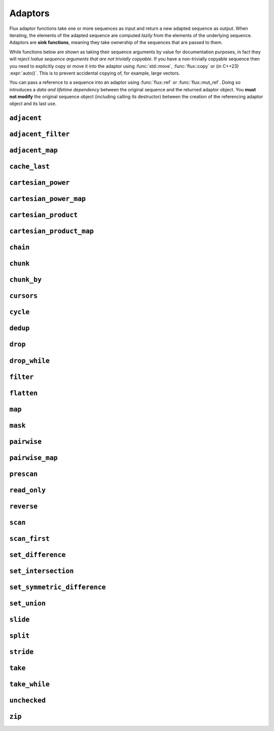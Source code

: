 
Adaptors
========

..  namespace:: flux

Flux adaptor functions take one or more sequences as input and return a new adapted sequence as output. When iterating, the elements of the adapted sequence are computed *lazily* from the elements of the underlying sequence. Adaptors are **sink functions**, meaning they take ownership of the sequences that are passed to them.

While functions below are shown as taking their sequence arguments by value for documentation purposes, in fact they will *reject lvalue sequence arguments that are not trivially copyable*. If you have a non-trivially copyable sequence then you need to explicitly copy or move it into the adaptor using :func:`std::move`, :func:`flux::copy` or (in C++23) :expr:`auto()`. This is to prevent accidental copying of, for example, large vectors.

You can pass a reference to a sequence into an adaptor using :func:`flux::ref` or :func:`flux::mut_ref`. Doing so introduces a *data and lifetime dependency* between the original sequence and the returned adaptor object. You **must not modify** the original sequence object (including calling its destructor) between the creation of the referencing adaptor object and its last use.


``adjacent``
^^^^^^^^^^^^

..  function::
    template <distance_t N> \
       requires (N > 0) \
    auto adjacent(multipass_sequence auto seq) -> multipass_sequence auto

    Given a compile-time size :var:`N` and a multipass sequence :var:`seq`, returns a new sequence which yields sliding windows of size :var:`N` as an :var:`N`-tuple of elements of :var:`seq`. If `seq` has fewer than :var:`N` elements, the adapted sequence will be empty.

    The :func:`slide()` adaptor is similar to :func:`adjacent()`, but takes its window size as a run-time rather than a compile-time parameter, and returns length-:any:`n` subsequences rather than tuples.

    Equivalent to::

        zip(seq, drop(seq, 1), drop(seq, 2), ..., drop(seq, N-1));

    :tparam N: The size of the sliding window. Must be greater than zero.

    :param seq: A multipass sequence.

    :returns: A sequence adaptor whose element type is a :expr:`std::tuple` of size :var:`N`, or a :expr:`std::pair` if :expr:`N == 2`.

    :models:

    .. list-table::
       :align: left
       :header-rows: 1

       * - Concept
         - When
       * - :concept:`multipass_sequence`
         - Always
       * - :concept:`bidirectional_sequence`
         - :var:`seq` is bidirectional
       * - :concept:`random_access_sequence`
         - :var:`seq` is random-access
       * - :concept:`contiguous_sequence`
         - Never
       * - :concept:`bounded_sequence`
         - :var:`seq` is bidirectional and bounded
       * - :concept:`sized_sequence`
         - :var:`seq` is sized
       * - :concept:`infinite_sequence`
         - Never
       * - :concept:`read_only_sequence`
         - :var:`seq` is read-only
       * - :concept:`const_iterable_sequence`
         - :var:`seq` is const-iterable

    :example:

    ..  literalinclude:: ../../example/docs/adjacent.cpp
        :language: cpp
        :dedent:
        :lines: 15-26

    :see also:
        * `std::views::adjacent <https://en.cppreference.com/w/cpp/ranges/adjacent_view>`_ (C++23)
        * :func:`flux::adjacent_map`
        * :func:`flux::pairwise`
        * :func:`flux::slide`

``adjacent_filter``
^^^^^^^^^^^^^^^^^^^

..  function::
    template <multipass_sequence Seq, typename Pred> \
        requires std::predicate<Pred&, element_t<Seq>, element_t<Seq>> \
    auto adjacent_filter(Seq seq, Pred pred) -> multipass_sequence auto;

    Applies the given binary predicate :var:`pred` to each pair of adjacent elements of :var:`seq`. If the predicate returns ``false``, the second element of the pair does not appear in the resulting sequence. The first element of :var:`seq` is always included in the output.

    A common use for :func:`adjacent_filter` is to remove adjacent equal elements from a sequence, which can be achieved by passing :expr:`std::not_equal_to{}` as the predicate. The :func:`dedup` function is a handy alias for :expr:`adjacent_filter(not_equal_to{})`.

    :param seq: A multipass sequence
    :param pred: A binary predicate to compare sequence elements

    :returns: The filtered sequence

    :models:

    .. list-table::
      :align: left
      :header-rows: 1

      * - Concept
        - When
      * - :concept:`multipass_sequence`
        - Always
      * - :concept:`bidirectional_sequence`
        - :var:`Seq` is bidirectional
      * - :concept:`random_access_sequence`
        - Never
      * - :concept:`contiguous_sequence`
        - Never
      * - :concept:`bounded_sequence`
        - :var:`Seq` is bounded
      * - :concept:`sized_sequence`
        - Never
      * - :concept:`infinite_sequence`
        - Never
      * - :concept:`read_only_sequence`
        - :var:`Seq` is read-only
      * - :concept:`const_iterable_sequence`
        - :var:`Seq` is const-iterable

    :example:

    ..  literalinclude:: ../../example/docs/adjacent_filter.cpp
        :language: cpp
        :dedent:
        :lines: 15-34

    :see also:
       * :func:`flux::dedup`
       * :func:`flux::filter`


``adjacent_map``
^^^^^^^^^^^^^^^^

..  function::
    template <distance_t N> \
    auto adjacent_map(multipass_sequence auto seq, auto func) -> multipass_sequence auto;

    Applies the :var:`N`-ary function :var:`func` to overlapping windows of size ``N``.

    Equivalent to :expr:`map(adjacent\<N>(seq), unpack(func))`, but avoids forming an intermediate tuple.

    :models:

    .. list-table::
      :align: left
      :header-rows: 1

      * - Concept
        - When
      * - :concept:`multipass_sequence`
        - Always
      * - :concept:`bidirectional_sequence`
        - :var:`seq` is bidirectional
      * - :concept:`random_access_sequence`
        - :var:`seq` is random-access
      * - :concept:`contiguous_sequence`
        - Never
      * - :concept:`bounded_sequence`
        - :var:`seq` is bidirectional and bounded
      * - :concept:`sized_sequence`
        - :var:`seq` is sized
      * - :concept:`infinite_sequence`
        - Never
      * - :concept:`read_only_sequence`
        - :var:`seq` is read-only
      * - :concept:`const_iterable_sequence`
        - :var:`seq` is const-iterable and :var:`func` is const-invocable

``cache_last``
^^^^^^^^^^^^^^

..  function::
    template <sequence Seq> \
        requires bounded_sequence<Seq> || (multipass_sequence<Seq> && !infinite_sequence<Seq>) \
    auto cache_last(Seq seq) -> sequence auto;

    :func:`cache_last` is used to turn a non-bounded sequence into a :concept:`bounded_sequence`, by internally caching the cursor position of the last element,

    If passed a sequence that is already bounded, it is returned unchanged. Otherwise, the passed-in sequence must be multipass, and not infinite.

    Note that because this adaptor uses internal caching it is not const-iterable.

    :param seq: A sequence we want to ensure is bounded.

    :returns: A bounded sequence

    :models:

    .. list-table::
      :align: left
      :header-rows: 1

      * - Concept
        - When
      * - :concept:`multipass_sequence`
        - :var:`Seq` is multipass
      * - :concept:`bidirectional_sequence`
        - :var:`Seq` is bidirectional
      * - :concept:`random_access_sequence`
        - :var:`Seq` is random-access
      * - :concept:`contiguous_sequence`
        - :var:`Seq` is contiguous (passthrough)
      * - :concept:`bounded_sequence`
        - Always
      * - :concept:`sized_sequence`
        - :var:`Seq` is sized
      * - :concept:`infinite_sequence`
        - Never
      * - :concept:`read_only_sequence`
        - :var:`Seq` is read-only
      * - :concept:`const_iterable_sequence`
        - :var:`Seq` is bounded and const-iterable (passthrough)

``cartesian_power``
^^^^^^^^^^^^^^^^^^^

..  function::
    template <distance_t N> \
        requires (N >= 0) \
    auto cartesian_power(multipass_sequence auto seq) -> multipass_sequence auto;

    Returns a sequence object giving the :var:`N` th `Cartesian power <https://en.wikipedia.org/wiki/Cartesian_product#n-ary_Cartesian_power>`_ of the elements of :var:`seq`. It is equivalent to :var:`N` nested ``for`` loops each iterating over :var:`seq`.

    The element type of the returned sequence is an :var:`N`-tuple of the elements of :var:`seq`. The number of elements is :math:`S^N`, where :math:`S` is :expr:`count(seq)`.

    Equivalent to :expr:`cartesian_product(seq, seq, ...)`, but stores only a single copy of :var:`seq`.

    :tparam N: The cartesian power

    :param seq: A multipass sequence

    :returns: A multipass sequence yielding :var:`N`-tuples of all combinations of elements of :var:`seq`

    :example:

    ..  literalinclude:: ../../example/docs/cartesian_power.cpp
        :language: cpp
        :dedent:
        :lines: 15-25

    :models:

    .. list-table::
      :align: left
      :header-rows: 1

      * - Concept
        - When
      * - :concept:`multipass_sequence`
        - Always
      * - :concept:`bidirectional_sequence`
        - :var:`seq` is bidirectional
      * - :concept:`random_access_sequence`
        - :var:`seq` is random-access
      * - :concept:`contiguous_sequence`
        - Never
      * - :concept:`bounded_sequence`
        - :var:`seq` is bounded
      * - :concept:`sized_sequence`
        - :var:`seq` is sized
      * - :concept:`infinite_sequence`
        - Never
      * - :concept:`read_only_sequence`
        - :var:`seq` is read-only
      * - :concept:`const_iterable_sequence`
        - :var:`seq` is const-iterable

    :see also:

        * `std::views::cartesian_product <https://en.cppreference.com/w/cpp/ranges/cartesian_product_view>`_ (C++23)
        * :func:`cartesian_power_map`
        * :func:`cartesian_product`


``cartesian_power_map``
^^^^^^^^^^^^^^^^^^^^^^^

..  function::
    template <distance_t N> \
        requires (N >= 0) \
    auto cartesian_power_map(multipass_sequence auto seq, auto func) -> multipass_sequence auto;

    Returns a sequence adaptor which applies the :var:`N`-ary function :var:`func` to the :var:`N` th `Cartesian power <https://en.wikipedia.org/wiki/Cartesian_product#n-ary_Cartesian_power>`_ of the elements of :var:`seq`.

    The total number of elements in the returned sequence is :math:`S^N`, where :math:`S` is :expr:`count(seq)`.

    Equivalent to :expr:`cartesian_power<N>(seq, unpack(func))`, but avoids forming an intermediate tuple.

    :tparam N: The cartesian power

    :param seq: A multipass sequence

    :param func: An :var:`N`-ary function callable with the cartesian product of the elements of :var:`seq`

    :returns: A multipass sequence whose elements are the result of applying :var:`func` to :var:`N` elements of :var:`seq`

    :example:

    ..  literalinclude:: ../../example/docs/cartesian_power_map.cpp
        :language: cpp
        :dedent:
        :lines: 17-25

    :models:

    .. list-table::
      :align: left
      :header-rows: 1

      * - Concept
        - When
      * - :concept:`multipass_sequence`
        - Always
      * - :concept:`bidirectional_sequence`
        - :var:`seq` is bidirectional
      * - :concept:`random_access_sequence`
        - :var:`seq` is random-access
      * - :concept:`contiguous_sequence`
        - Never
      * - :concept:`bounded_sequence`
        - :var:`seq` is bounded
      * - :concept:`sized_sequence`
        - :var:`seq` is sized
      * - :concept:`infinite_sequence`
        - Never
      * - :concept:`read_only_sequence`
        - :var:`seq` is read-only
      * - :concept:`const_iterable_sequence`
        - :var:`seq` is const-iterable and :var:`func` is const-invocable

    :see also:

        * `std::views::cartesian_product <https://en.cppreference.com/w/cpp/ranges/cartesian_product_view>`_ (C++23)
        * :func:`cartesian_power`
        * :func:`cartesian_product_map`

``cartesian_product``
^^^^^^^^^^^^^^^^^^^^^

..  function::
    auto cartesian_product(sequence auto seq0, multipass_sequence auto... seqs) -> sequence auto;

    Returns an adaptor yielding the `cartesian_product <https://en.wikipedia.org/wiki/Cartesian_product>`_ of the input sequences.

    The element type of the returned sequence is a tuple of the element types of the input sequences.

    :example:

    ..  literalinclude:: ../../example/docs/cartesian_product.cpp
        :language: cpp
        :dedent:
        :lines: 17-43

    :models:

    .. list-table::
      :align: left
      :header-rows: 1

      * - Concept
        - When
      * - :concept:`multipass_sequence`
        - :var:`seq0` is multipass
      * - :concept:`bidirectional_sequence`
        - All passed-in sequences are bidirectional and bounded
      * - :concept:`random_access_sequence`
        - All passed-in sequences are random-access and bounded
      * - :concept:`contiguous_sequence`
        - Never
      * - :concept:`bounded_sequence`
        - :var:`seq0` is bounded
      * - :concept:`sized_sequence`
        - All passed-in sequences are sized
      * - :concept:`infinite_sequence`
        - Never
      * - :concept:`read_only_sequence`
        - All passed-in sequences are read-only
      * - :concept:`const_iterable_sequence`
        - All passed-in sequences are const-iterable

    :see also:

        * `std::views::cartesian_product <https://en.cppreference.com/w/cpp/ranges/cartesian_product_view>`_ (C++23)
        * :func:`cartesian_power`
        * :func:`cartesian_product_map`

``cartesian_product_map``
^^^^^^^^^^^^^^^^^^^^^^^^^

..  function::
    template <typename Func, sequence Seq0, multipass_sequence... Seqs> \
    requires std::regular_invocable<Func&, element_t<Seq0>, element_t<Seqs>...> \
    auto cartesian_product_with(Func func, Seq0 seq0, Seqs... seqs) -> sequence auto;

    Given ``N`` sequences and an ``N``-ary function :var:`func`, applies :var:`func` to the cartesian product of the elements of the input sequences.

    Equivalent to :expr:`map(cartesian_product(seq0, seqs...), unpack(func))`, but avoids forming an intermediate tuple.

    :example:

    ..  literalinclude:: ../../example/docs/cartesian_product_map.cpp
        :language: cpp
        :dedent:
        :lines: 17-29

    :models:

    .. list-table::
      :align: left
      :header-rows: 1

      * - Concept
        - When
      * - :concept:`multipass_sequence`
        - :var:`seq0` is multipass
      * - :concept:`bidirectional_sequence`
        - All passed-in sequences are bidirectional and bounded
      * - :concept:`random_access_sequence`
        - All passed-in sequences are random-access and bounded
      * - :concept:`contiguous_sequence`
        - Never
      * - :concept:`bounded_sequence`
        - :var:`seq0` is bounded
      * - :concept:`sized_sequence`
        - All passed-in sequences are sized
      * - :concept:`infinite_sequence`
        - Never
      * - :concept:`read_only_sequence`
        - All passed-in sequences are read-only
      * - :concept:`const_iterable_sequence`
        - All passed-in sequences are const-iterable and :var:`func` is const-invocable

    :see also:

        * `std::views::cartesian_product <https://en.cppreference.com/w/cpp/ranges/cartesian_product_view>`_ (C++23)
        * :func:`cartesian_power_map`
        * :func:`cartesian_product`

``chain``
^^^^^^^^^

..  function::
    template <sequence Seq0, sequence... Seqs> \
        requires see_below \
    auto chain(Seq0 seq0, Seqs... seqs) -> sequence auto;

    Combines the given input sequences into one logical sequence.

    :requires:

        * The element types of the input sequences share a common reference type to which they are all convertible. This is the element type of the returned sequence.
        * The rvalue element types of the input sequences share a common reference type to which they are all convertible. This is the rvalue element type of the returned sequence.
        * The value types of the input sequences share a common type. This is the value type of the returned sequence.

    :models:

    .. list-table::
      :align: left
      :header-rows: 1

      * - Concept
        - When
      * - :concept:`multipass_sequence`
        - All passed-in sequences are multipass
      * - :concept:`bidirectional_sequence`
        - All passed-in sequences are bidirectional and bounded
      * - :concept:`random_access_sequence`
        - All passed-in sequences are random-access and bounded
      * - :concept:`contiguous_sequence`
        - Never
      * - :concept:`bounded_sequence`
        - The *last* passed-in sequence is bounded
      * - :concept:`sized_sequence`
        - All passed-in sequences are sized
      * - :concept:`infinite_sequence`
        - Any passed-in sequence is infinite
      * - :concept:`read_only_sequence`
        - All passed-in sequences are read-only
      * - :concept:`const_iterable_sequence`
        - All passed-in sequences are const-iterable

``chunk``
^^^^^^^^^

..  function::
    auto chunk(sequence auto seq, std::integral auto chunk_sz) -> sequence auto;

    Splits :var:`seq` into a sequence of non-overlapping sequences, each of :var:`chunk_sz` elements. The final sequence may have fewer elements.

    :models:

    .. list-table::
      :align: left
      :header-rows: 1

      * - Concept
        - When
      * - :concept:`multipass_sequence`
        - :var:`seq` is multipass
      * - :concept:`bidirectional_sequence`
        - :var:`seq` is bidirectional
      * - :concept:`random_access_sequence`
        - :var:`seq` is random-access
      * - :concept:`contiguous_sequence`
        - Never
      * - :concept:`bounded_sequence`
        - :var:`seq` is multipass and bounded
      * - :concept:`sized_sequence`
        - :var:`seq` is sized
      * - :concept:`infinite_sequence`
        - :var:`seq` is infinite and multipass
      * - :concept:`read_only_sequence`
        - :var:`seq` is read-only
      * - :concept:`const_iterable_sequence`
        - :var:`seq` is const-iterable

``chunk_by``
^^^^^^^^^^^^

..  function::
    template <multipass_sequence Seq, typename Pred> \
        requires std::predicate<Pred, element_t<Seq>, element_t<Seq>> \
    auto chunk_by(Seq seq, Pred pred) -> multipass_sequence auto;

    Splits :var:`seq` into a sequence of non-overlapping sequences using the binary predicate :var:`pred`. The given predicate should return ``true`` if both elements should be considered part of the same chunk. If the predicate returns ``false``, a new chunk will be started, with the second argument to :var:`pred` belonging to the new chunk.

    :models:

    .. list-table::
      :align: left
      :header-rows: 1

      * - Concept
        - When
      * - :concept:`multipass_sequence`
        - Always
      * - :concept:`bidirectional_sequence`
        - :var:`Seq` is bidirectional
      * - :concept:`random_access_sequence`
        - Never
      * - :concept:`contiguous_sequence`
        - Never
      * - :concept:`bounded_sequence`
        - :var:`Seq` is bounded
      * - :concept:`sized_sequence`
        - Never
      * - :concept:`infinite_sequence`
        - Never
      * - :concept:`read_only_sequence`
        - :var:`Seq` is read-only
      * - :concept:`const_iterable_sequence`
        - :var:`Seq` is const-iterable and :var:`Pred` is const-invocable


``cursors``
^^^^^^^^^^^

..  function::
    auto cursors(multipass_sequence auto seq) -> multipass_sequence auto;

    Given a sequence :var:`seq`, :expr:`cursors(seq)` returns a new sequence whose elements are the cursors of the original sequence. The :func:`cursors` sequence retains all the capabilities of the source sequence (bidirectional, random access, sized etc), up to :concept:`contiguous_sequence`.

    This is basically a passthrough adaptor, except that :expr:`read_at(seq, cur)` returns a copy of :var:`cur`.

    :param seq: A multipass sequence

    :returns: A sequence whose elements are the cursors of :var:`seq`

    :models:

    .. list-table::
      :align: left
      :header-rows: 1

      * - Concept
        - When
      * - :concept:`multipass_sequence`
        - Always
      * - :concept:`bidirectional_sequence`
        - :var:`seq` is bidirectional
      * - :concept:`random_access_sequence`
        - :var:`seq` is random-access
      * - :concept:`contiguous_sequence`
        - Never
      * - :concept:`bounded_sequence`
        - :var:`seq` is bounded
      * - :concept:`sized_sequence`
        - :var:`seq` is sized
      * - :concept:`infinite_sequence`
        - :var:`seq` is infinite
      * - :concept:`read_only_sequence`
        - Always
      * - :concept:`const_iterable_sequence`
        - :var:`seq` is const-iterable

    :example:

    ..  literalinclude:: ../../example/docs/cursors.cpp
        :language: cpp
        :dedent:
        :lines: 16-29


``cycle``
^^^^^^^^^

..  function::
    template <sequence Seq> \
        requires multipass_sequence<Seq> || infinite_sequence<Seq> \
    auto cycle(Seq seq) -> infinite_sequence auto;

..  function::
    template <multipass_sequence Seq>\
    auto cycle(Seq seq, std::integral auto count) \
        -> multipass_sequence auto;

    Repeats the elements of :var:`seq` endlessly (for the first overload) or :var:`count` times (for the second overload).

    For the first overload, if :var:`Seq` is already an :concept:`infinite_sequence`, it is passed through unchanged.

    Otherwise, both overloads require a :concept:`multipass_sequence`, and the output is always a :concept:`multipass_sequence`. The adapted sequence is also a :concept:`bidirectional_sequence` when :var:`Seq` is both bidirectional and bounded, and a :concept:`random_access_sequence` when :var:`Seq` is random-access and bounded.

    For the second overload, the returned sequence is additionally always a :concept:`bounded_sequence` (even if :var:`Seq` is not), and a :concept:`sized_sequence` when the source sequence is sized.

    To avoid "spooky action at a distance" (where mutating :expr:`s[n]` would change the value of some other :expr:`s[m]`) :func:`cycle` provides only immutable access to the elements of :var:`seq`: that is, it behaves as if :var:`seq` were first passed through :func:`read_only`.

    .. caution::

        In order to provide random-access functionality, cursors for cycled sequences keep a :type:`size_t` count of how many times they have looped round. For very long-running programs using the infinite version of :func:`cycle` it may be possible to overflow this counter. (Assuming 1000 iterations per second, this would take approximately 49 days on a machine with a 32-bit :type:`size_t`, or around 500 million years on a 64-bit machine.)

        While this won't cause undefined behaviour, it's possible to encounter incorrect results or runtime errors when using the random-access functions on cursors which have overflowed.

    :param seq: A sequence to cycle through

    :param count: The number of times to loop through the sequence before terminating. If not supplied, the sequence will be repeated endlessly.

    :returns: An adapted sequence which repeatedly loops through the elements of :var:`seq`.

    :models:

    .. list-table::
      :align: left
      :header-rows: 1

      * - Concept
        - When
      * - :concept:`multipass_sequence`
        - :var:`Seq` is multipass
      * - :concept:`bidirectional_sequence`
        - :var:`Seq` is bidirectional and bounded
      * - :concept:`random_access_sequence`
        - :var:`Seq` is random-access and bounded
      * - :concept:`contiguous_sequence`
        - Never
      * - :concept:`bounded_sequence`
        - If :var:`count` is supplied
      * - :concept:`sized_sequence`
        - If :var:`count` is supplied
      * - :concept:`infinite_sequence`
        - If :var:`count` is not supplied
      * - :concept:`read_only_sequence`
        - Always
      * - :concept:`const_iterable_sequence`
        - :var:`Seq` is const-iterable

    :example:

    ..  literalinclude:: ../../example/docs/cycle.cpp
        :language: cpp
        :dedent:
        :lines: 14-37

    :see also:

``dedup``
^^^^^^^^^

..  function::
    template <multipass_sequence Seq> \
        requires std::equality_comparable<element_t<Seq>> \
    auto dedup(Seq seq) -> multipass_sequence auto;

    An alias for :expr:`adjacent_filter(seq, std::ranges::not_equal_to{})`. This can be used to remove adjacent elements from a sequence.

    :see also:
        * :func:`flux::adjacent_filter`

``drop``
^^^^^^^^

..  function::
    auto drop(sequence auto seq, std::integral auto count) -> sequence auto;

    Given a sequence :var:`seq` and a non-negative integral value :var:`count`, returns a new sequence which skips the first :var:`count` elements of :var:`seq`.

    The returned sequence has the same capabilities as :var:`seq`. If :var:`seq` has fewer than :var:`count` elements, the returned sequence is empty.

    :param seq: A sequence.
    :param count: A non-negative integral value indicating the number of elements to be skipped.

    :returns: A sequence adaptor that yields the remaining elements of :var:`seq`, with the first :var:`count` elements skipped.

    :models:

    .. list-table::
      :align: left
      :header-rows: 1

      * - Concept
        - When
      * - :concept:`multipass_sequence`
        - :var:`seq` is multipass
      * - :concept:`bidirectional_sequence`
        - :var:`seq` is bidirectional
      * - :concept:`random_access_sequence`
        - :var:`seq` is random-access
      * - :concept:`contiguous_sequence`
        - :var:`seq` is contiguous
      * - :concept:`bounded_sequence`
        - :var:`seq` is bounded
      * - :concept:`sized_sequence`
        - :var:`seq` is sized
      * - :concept:`infinite_sequence`
        - :var:`seq` is infinite
      * - :concept:`read_only_sequence`
        - :var:`seq` is read-only
      * - :concept:`const_iterable_sequence`
        - :var:`seq` is const-iterable

    :example:

    ..  literalinclude:: ../../example/docs/drop.cpp
        :language: cpp
        :dedent:
        :lines: 14-19

    :see also:

        * `std::views::drop <https://en.cppreference.com/w/cpp/ranges/drop_view>`_ (C++20)
        * :func:`flux::take`

``drop_while``
^^^^^^^^^^^^^^

..  function::
    template <sequence Seq, typename Pred> \
        requires std::predicate<Pred&, element_t<Seq>> \
    auto drop_while(Seq seq, Pred pred) -> sequence auto;

    Skips elements from the from of :var:`seq` while :var:`pred` returns ``true``. Once :var:`pred` has returned ``false``, the adaptor has done its job and the remaining elements of :var:`seq` are returned as normal.

    :models:

    .. list-table::
      :align: left
      :header-rows: 1

      * - Concept
        - When
      * - :concept:`multipass_sequence`
        - :var:`Seq` is multipass
      * - :concept:`bidirectional_sequence`
        - :var:`Seq` is bidirectional
      * - :concept:`random_access_sequence`
        - :var:`Seq` is random-access
      * - :concept:`contiguous_sequence`
        - :var:`Seq` is contiguous
      * - :concept:`bounded_sequence`
        - :var:`Seq` is bounded
      * - :concept:`sized_sequence`
        - :var:`Seq` is sized
      * - :concept:`infinite_sequence`
        - :var:`Seq` is infinite
      * - :concept:`read_only_sequence`
        - :var:`Seq` is read-only
      * - :concept:`const_iterable_sequence`
        - :var:`Seq` is const-iterable and :var:`Pred` is const-invocable

``filter``
^^^^^^^^^^

..  function::
    template <sequence Seq, typename Pred> \
        requires std::predicate<Pred, element_t<Seq>&> \
    auto filter(Seq seq, Pred pred) -> sequence auto;

    Skips elements of :var:`seq` for which unary predicate :var:`pred` returns ``false``.

    :models:

    .. list-table::
      :align: left
      :header-rows: 1

      * - Concept
        - When
      * - :concept:`multipass_sequence`
        - :var:`Seq` is multipass
      * - :concept:`bidirectional_sequence`
        - :var:`Seq` is bidirectional
      * - :concept:`random_access_sequence`
        - Never
      * - :concept:`contiguous_sequence`
        - Never
      * - :concept:`bounded_sequence`
        - :var:`Seq` is bounded
      * - :concept:`sized_sequence`
        - Never
      * - :concept:`infinite_sequence`
        - :var:`Seq` is infinite
      * - :concept:`read_only_sequence`
        - :var:`Seq` is read-only
      * - :concept:`const_iterable_sequence`
        - :var:`Seq` is const-iterable and :var:`Pred` is const-invocable

``flatten``
^^^^^^^^^^^

..  function::
    template <sequence Seq> \
        requires sequence<element_t<Seq>> \
    auto flatten(Seq seq) -> sequence auto;

    Given a sequence-of-sequences, removes one level of nesting.

    :models:

    .. list-table::
      :align: left
      :header-rows: 1

      * - Concept
        - When
      * - :concept:`multipass_sequence`
        - :var:`Seq` is multipass, :expr:`element_t<Seq>` is multipass and :expr:`element_t<Seq>` is a reference type
      * - :concept:`bidirectional_sequence`
        - :var:`Seq` is bidirectional, :expr:`element_t<Seq>` is bidirectional and :expr:`element_t<Seq>` is a reference type
      * - :concept:`random_access_sequence`
        - Never
      * - :concept:`contiguous_sequence`
        - Never
      * - :concept:`bounded_sequence`
        - :var:`Seq` is bounded
      * - :concept:`sized_sequence`
        - Never
      * - :concept:`infinite_sequence`
        - Never
      * - :concept:`read_only_sequence`
        - :var:`Seq` is read-only
      * - :concept:`const_iterable_sequence`
        - :var:`Seq` and :expr:`element_t<Seq>` are both const-iterable multipass sequences, and :expr:`element_t<Seq>` is a reference type

``map``
^^^^^^^

..  function::
    template <sequence Seq, typename Func> \
        requires std::regular_invocable<Func&, element_t<Seq>> \
    auto map(Seq seq, Func func) -> sequence auto;

    Turns a sequence-of-``T`` into a sequence-of-``U``, where ``U`` is the return type of :var:`func`.

    :models:

    .. list-table::
      :align: left
      :header-rows: 1

      * - Concept
        - When
      * - :concept:`multipass_sequence`
        - :var:`Seq` is multipass
      * - :concept:`bidirectional_sequence`
        - :var:`Seq` is bidirectional
      * - :concept:`random_access_sequence`
        - :var:`Seq` is random-access
      * - :concept:`contiguous_sequence`
        - Never
      * - :concept:`bounded_sequence`
        - :var:`Seq` is bounded
      * - :concept:`sized_sequence`
        - :var:`Seq` is sized
      * - :concept:`infinite_sequence`
        - :var:`Seq` is infinite
      * - :concept:`read_only_sequence`
        - The return type of :var:`func` is a prvalue or a const reference
      * - :concept:`const_iterable_sequence`
        - :var:`Seq` is const-iterable and :var:`func` is const-invocable


``mask``
^^^^^^^^

..  function::
    template <sequence Seq, sequence Mask> \
        requires boolean_testable<element_t<Mask>> \
    auto mask(Seq seq, Mask where) -> sequence auto;

    Given a sequence of values and a sequence of booleans, :func:`mask` yields those elements of :var:`seq` for which the corresponding element of :var:`where` evaluates to :expr:`true`. Iteration is complete when either of the two input sequences is exhausted.

    The returned sequence models the lowest common category of the two input sequences, up to :concept:`bidirectional_sequence`. It is also a :concept:`bounded_sequence` and a :concept:`sized_sequence` when both inputs model these concepts.

    :param seq: A sequence of values
    :param where: A sequence whose element type is convertible to :expr:`bool`

    :returns: An adapted sequence whose elements are the elements of :var:`seq`, filtered by the corresponding elements of :var:`where`

    :models:

    .. list-table::
      :align: left
      :header-rows: 1

      * - Concept
        - When
      * - :concept:`multipass_sequence`
        - :var:`Seq` and :var:`Mask` are both multipass
      * - :concept:`bidirectional_sequence`
        - :var:`Seq` and :var:`Mask` are both bidirectional
      * - :concept:`random_access_sequence`
        - Never
      * - :concept:`contiguous_sequence`
        - Never
      * - :concept:`bounded_sequence`
        - :var:`Seq` and :var:`Mask` are both bounded
      * - :concept:`sized_sequence`
        - :var:`Seq` and :var:`Mask` are both sized
      * - :concept:`infinite_sequence`
        - :var:`Seq` and :var:`Mask` are both infinite
      * - :concept:`read_only_sequence`
        - :var:`Seq` is read-only
      * - :concept:`const_iterable_sequence`
        - :var:`Seq` and :var:`Mask` are both const-iterable

    :example:

    ..  literalinclude:: ../../example/docs/mask.cpp
        :language: cpp
        :dedent:
        :lines: 16-30

    :see also:
        * :func:`flux::filter`

``pairwise``
^^^^^^^^^^^^

..  function::
    auto pairwise(multipass_sequence auto seq) -> multipass_sequence auto;

    Returns an adaptor which yields pairs of elements of :var:`seq`. It is an alias for :func:`adjacent\<2>`.

    :param seq: A multipass sequence.

    :returns: A multipass sequence yielding pairs of elements of :var:`seq`.


``pairwise_map``
^^^^^^^^^^^^^^^^

..  function::
    template <multipass_sequence Seq, typename Func> \
    requires std::regular_invocable<Func&, element_t<Seq>, element_t<Seq>> && \
             can_reference<std::invoke_result_t<Func&, element_t<Seq>, element_t<Seq>>> \
    auto pairwise_map(Seq seq, Func func) -> multipass_sequence auto;

    An alias for :expr:`adjacent_map\<2>`.

``prescan``
^^^^^^^^^^^

..  function::
    template <sequence Seq, typename Func, std::movable Init> \
        requires foldable<Seq, Func, Init> \
    auto prescan(Seq seq, Func func, Init init) -> sequence auto;

    Returns a stateful sequence adaptor which yields "partial folds" using the binary function :var:`func`.

    First, this adaptor initialises an internal variable :var:`state` to :var:`init` and yields a read-only reference to this state. Then, for each successive element :var:`elem` of the underlying sequence, it sets::

        state = func(std::move(state), std::forward(elem));

    and yields a read-only reference to the new state.

    The final value yielded by this adaptor is the same as :expr:`fold(seq, func, init)`.

    Because this adaptor needs to maintain internal state, it is only ever single-pass. However it is a :concept:`bounded_sequence` when the underlying sequence is bounded and a :concept:`sized_sequence` when the underlying sequence is sized.

    Unlike :func:`scan`, this function performs an *exclusive scan*, that is, the Nth element of the adapted sequence does not include the Nth element of the underlying sequence. The adaptor returned by :func:`prescan` always yields at least one element -- the initial value -- followed by the elements that would be yielded by the :func:`scan` adaptor.

    :param seq: A sequence to adapt
    :param func: A binary callable of the form :expr:`R(R, element_t<Seq>)`, where :type:`R` is constructible from :var:`Init`
    :param init: The initial value for the scan

    :returns: A sequence adaptor which performs an exclusive scan of the elements of :var:`seq` using :var:`func`.

    :models:

    .. list-table::
      :align: left
      :header-rows: 1

      * - Concept
        - When
      * - :concept:`multipass_sequence`
        - Never
      * - :concept:`bidirectional_sequence`
        - Never
      * - :concept:`random_access_sequence`
        - Never
      * - :concept:`contiguous_sequence`
        - Never
      * - :concept:`bounded_sequence`
        - :var:`Seq` is bounded
      * - :concept:`sized_sequence`
        - :var:`Seq` is sized
      * - :concept:`infinite_sequence`
        - :var:`Seq` is infinite
      * - :concept:`read_only_sequence`
        - Always
      * - :concept:`const_iterable_sequence`
        - Never

    :example:

    ..  literalinclude:: ../../example/docs/prescan.cpp
        :language: cpp
        :dedent:
        :lines: 13-20

    :see also:
        * `std::exclusive_scan() <https://en.cppreference.com/w/cpp/algorithm/exclusive_scan>`_
        * :func:`flux::scan`
        * :func:`flux::fold`

``read_only``
^^^^^^^^^^^^^

..  function::
    template <sequence Seq> \
    auto read_only(Seq seq) -> read_only_sequence auto;

    Returns an adapted sequence which prevents direct modification of the elements of :var:`seq`. The returned sequence retains the capabilities of the source sequence, all the way up to :concept:`contiguous_sequence`.

    If :var:`Seq` is already a :concept:`read_only_sequence`, then it is returned unchanged. Otherwise, :func:`read_only` is equivalent to::

        map(seq, [](auto&& elem) -> const_element_t<Seq> {
            return static_cast<const_element_t<Seq>>(std::forward(elem));
        });

    except that the returned sequence will be a :concept:`contiguous_sequence` if the source sequence models that concept. In this case, the pointer returned from :func:`data` will have type :expr:`value_t<Seq> const*`.

    :param seq: A sequence

    :returns: An adapted sequence which provides read-only access to the elements of :var:`seq`

    :models:

    .. list-table::
      :align: left
      :header-rows: 1

      * - Concept
        - When
      * - :concept:`multipass_sequence`
        - :var:`Seq` is multipass
      * - :concept:`bidirectional_sequence`
        - :var:`Seq` is bidirectional
      * - :concept:`random_access_sequence`
        - :var:`Seq` is random-access
      * - :concept:`contiguous_sequence`
        - :var:`Seq` is contiguous
      * - :concept:`bounded_sequence`
        - :var:`Seq` is bounded
      * - :concept:`sized_sequence`
        - :var:`Seq` is sized
      * - :concept:`infinite_sequence`
        - :var:`Seq` is infinite
      * - :concept:`read_only_sequence`
        - Always
      * - :concept:`const_iterable_sequence`
        - :var:`Seq` is const-iterable

    :example:

    ..  literalinclude:: ../../example/docs/read_only.cpp
        :language: cpp
        :dedent:
        :lines: 12-34

    :see also:
        * `std::views::as_const() <https://en.cppreference.com/w/cpp/ranges/as_const_view>`_ (C++23)
        * :func:`flux::map`

``reverse``
^^^^^^^^^^^

..  function::
    template <bidirectional_sequence Seq> \
        requires bounded_sequence<Seq> \
    auto reverse(Seq seq) -> bidirectional_sequence auto;

    Given a bounded, bidirectional sequence :var:`seq`, returns an adaptor which yields the elements of :var:`seq` in reverse order.

    :models:

    .. list-table::
      :align: left
      :header-rows: 1

      * - Concept
        - When
      * - :concept:`multipass_sequence`
        - Always
      * - :concept:`bidirectional_sequence`
        - Always
      * - :concept:`random_access_sequence`
        - :var:`Seq` is random-access
      * - :concept:`contiguous_sequence`
        - Never
      * - :concept:`bounded_sequence`
        - Always
      * - :concept:`sized_sequence`
        - :var:`Seq` is sized
      * - :concept:`infinite_sequence`
        - Never
      * - :concept:`read_only_sequence`
        - Always
      * - :concept:`const_iterable_sequence`
        - :var:`Seq` is const-iterable

``scan``
^^^^^^^^

..  function::
    template <sequence Seq, typename Func, std::movable Init = value_t<Seq>> \
        requires foldable<Seq, Func, Init> \
    auto scan(Seq seq, Func func, Init init = {}) -> sequence auto;

    Returns a stateful sequence adaptor which yields "partial folds" using the binary function :var:`func`.

    First, this adaptor initialises an internal variable :var:`state` to :var:`init`. Then, for each successive element :var:`elem` of the underlying sequence, it sets::

        state = func(std::move(state), std::forward(elem));

    and yields a read-only reference to the new state.

    The final value yielded by this adaptor is the same as :expr:`fold(seq, func, init)`.

    Because this adaptor needs to maintain internal state, it is only ever single-pass. However it is a :concept:`bounded_sequence` when the underlying sequence is bounded and a :concept:`sized_sequence` when the underlying sequence is sized.

    Unlike :func:`prescan`, this function performs an *inclusive scan*, that is, the Nth element of the adapted sequence includes the Nth element of the underlying sequence. The adapted sequence always yields the same number of elements as the underlying sequence.

    :param seq: A sequence to adapt
    :param func: A binary callable of the form :expr:`R(R, element_t<Seq>)`, where :type:`R` is constructible from :var:`Init`
    :param init: The initial value for the scan. If not supplied, a default constructed object of type :type:`value_t\<Seq>` is used.

    :returns: A sequence adaptor which performs an inclusive scan of the elements of :var:`seq` using :var:`func`.

    :models:

    .. list-table::
      :align: left
      :header-rows: 1

      * - Concept
        - When
      * - :concept:`multipass_sequence`
        - Never
      * - :concept:`bidirectional_sequence`
        - Never
      * - :concept:`random_access_sequence`
        - Never
      * - :concept:`contiguous_sequence`
        - Never
      * - :concept:`bounded_sequence`
        - :var:`Seq` is bounded
      * - :concept:`sized_sequence`
        - :var:`Seq` is sized
      * - :concept:`infinite_sequence`
        - :var:`Seq` is infinite
      * - :concept:`read_only_sequence`
        - Always
      * - :concept:`const_iterable_sequence`
        - Never

    :example:

    ..  literalinclude:: ../../example/docs/scan.cpp
        :language: cpp
        :dedent:
        :lines: 13-20

    :see also:
        * `std::partial_sum() <https://en.cppreference.com/w/cpp/algorithm/partial_sum>`_
        * `std::inclusive_scan() <https://en.cppreference.com/w/cpp/algorithm/inclusive_scan>`_
        * :func:`flux::scan_first`
        * :func:`flux::prescan`
        * :func:`flux::fold`

``scan_first``
^^^^^^^^^^^^^^

..  function::
    template <sequence Seq, typename Func> \
        requires foldable<Seq, Func, element_t<Seq>> \
    auto scan_first(Seq seq, Func func) -> sequence auto;

    Returns a stateful sequence adaptor which yields "partial folds" using the binary function :var:`func`.

    When iterated over, the returned sequence first initialises an internal variable ``state`` with the first element of the underlying sequence, and yields a read-only reference to this state. For each subsequent element ``elem``, it sets::

        state = func(std::move(state), std::forward(elem));

    and yields a read-only reference to the internal state. If :var:`seq` is empty, the internal state is never initialised and the resulting sequence is also empty. For a non-empty sequence, the final value yielded by :func:`scan_first` is the same as would be obtained from :expr:`fold_first(seq, func)`.

    Because this adaptor needs to maintain internal state, it is only ever single-pass. However it is a :concept:`bounded_sequence` when the underlying sequence is bounded and a :concept:`sized_sequence` when the underlying sequence is sized.

    Like :func:`scan`, this function performs an *inclusive scan*, that is, the Nth element of the adapted sequence includes the Nth element of the underlying sequence. The adapted sequence always yields the same number of elements as the underlying sequence. Unlike :func:`scan`, the first element of :func:`scan_first` is simply the first element of the underlying sequence, and the supplied :var:`func` is only applied to subsequent elements (this is equivalent to the differing behaviours of :func:`fold` and :func:`fold_first` respectively).

    :param seq: A sequence to adapt
    :param func: A binary callable of the form :expr:`R(R, element_t<Seq>)`, where :type:`R` is constructible from :expr:`element_t<Seq>`

    :returns: A sequence adaptor which performs an inclusive scan of the elements of :var:`seq` using :var:`func`.

    :models:

    .. list-table::
      :align: left
      :header-rows: 1

      * - Concept
        - When
      * - :concept:`multipass_sequence`
        - Never
      * - :concept:`bidirectional_sequence`
        - Never
      * - :concept:`random_access_sequence`
        - Never
      * - :concept:`contiguous_sequence`
        - Never
      * - :concept:`bounded_sequence`
        - :var:`Seq` is bounded
      * - :concept:`sized_sequence`
        - :var:`Seq` is sized
      * - :concept:`infinite_sequence`
        - :var:`Seq` is infinite
      * - :concept:`read_only_sequence`
        - Always
      * - :concept:`const_iterable_sequence`
        - Never

    :example:

    ..  literalinclude:: ../../example/docs/scan_first.cpp
        :language: cpp
        :dedent:
        :lines: 13-21

    :see also:
        * `std::partial_sum() <https://en.cppreference.com/w/cpp/algorithm/partial_sum>`_
        * `std::inclusive_scan() <https://en.cppreference.com/w/cpp/algorithm/inclusive_scan>`_
        * :func:`flux::scan`
        * :func:`flux::fold_first`

``set_difference``
^^^^^^^^^^^^^^^^^^

..  function::
    template <sequence Seq1, sequence Seq2, typename Cmp = std::compare_three_way> \
        requires weak_ordering_for<Cmp, Seq1> && weak_ordering_for<Cmp, Seq2> \
    auto set_difference(Seq1 seq1, Seq2 seq2, Cmp cmp = {}) -> sequence auto;

    Returns a sequence adaptor which yields the set difference of the two input sequences :var:`seq1` and :var:`seq2`, ordered by the given comparison function :var:`cmp`.

    This function assumes that both :var:`seq1` and :var:`seq2` are sorted with respect to the comparison function :var:`cmp`. If the input sequences are not sorted, the contents of the resulting sequence is unspecified.

    When the resulting sequence is iterated, it will output the elements from :var:`seq1` which are not found in the :var:`seq2` according to :var:`cmp`. If some element is found ``m`` times in :var:`seq1` and ``n`` times in :var:`seq2`, then the resulting sequence yields exactly :expr:`std::max(m - n, 0)` elements.

    :param seq1: The first sorted sequence.
    :param seq2: The second sorted sequence.
    :param cmp: A binary comparator whose return type is convertible to :type:`std::weak_ordering`. Both sequences must be sorted with respect to this comparator.

    :returns: A sequence adaptor that yields those elements of `seq1` which do not also appear in `seq2`.

    :models:

    .. list-table::
      :align: left
      :header-rows: 1

      * - Concept
        - When
      * - :concept:`multipass_sequence`
        - :var:`Seq1` and :var:`Seq2` are both multipass
      * - :concept:`bidirectional_sequence`
        - Never
      * - :concept:`random_access_sequence`
        - Never
      * - :concept:`contiguous_sequence`
        - Never
      * - :concept:`bounded_sequence`
        - Never
      * - :concept:`sized_sequence`
        - Never
      * - :concept:`infinite_sequence`
        - Never
      * - :concept:`read_only_sequence`
        - :var:`Seq1` is read-only
      * - :concept:`const_iterable_sequence`
        - :var:`Seq1` and :var:`Seq2` are both const-iterable, and :var:`cmp` is const-invocable

    :example:

    ..  literalinclude:: ../../example/docs/set_difference.cpp
        :language: cpp
        :dedent:
        :lines: 14-19

    :see also:
        * `std::set_difference() <https://en.cppreference.com/w/cpp/algorithm/set_difference>`_
        * :func:`flux::set_symmetric_difference`
        * :func:`flux::set_intersection`
        * :func:`flux::set_union`

``set_intersection``
^^^^^^^^^^^^^^^^^^^^

..  function::
    template <sequence Seq1, sequence Seq2, typename Cmp = std::compare_three_way> \
        requires weak_ordering_for<Cmp, Seq1> && weak_ordering_for<Cmp, Seq2> \
    auto set_intersection(Seq1 seq1, Seq2 seq2, Cmp cmp = {}) -> sequence auto;

    Returns a sequence adaptor which yields the set intersection of the two input sequences :var:`seq1` and :var:`seq2`, ordered by the given comparison function :var:`cmp`.

    This function assumes that both :var:`seq1` and :var:`seq2` are sorted with respect to the comparison function :var:`cmp`. If the input sequences are not sorted, the contents of the resulting sequence is unspecified.

    When the resulting sequence is iterated, it will output the elements from :var:`seq1` that are found in both sorted sequences according to :var:`cmp`. If some element is found ``m`` times in :var:`seq1` and ``n`` times in :var:`seq2`, then the resulting sequence yields exactly ``std::min(n, m)`` elements.

    :param seq1: The first sorted sequence.
    :param seq2: The second sorted sequence.
    :param cmp: A binary comparator whose return type is convertible to :type:`std::weak_ordering`. Both sequences must be sorted with respect to this comparator.

    :returns: A sequence adaptor that represents the set intersection of the two input sequences.

    :models:

    .. list-table::
      :align: left
      :header-rows: 1

      * - Concept
        - When
      * - :concept:`multipass_sequence`
        - :var:`Seq1` and :var:`Seq2` are both multipass
      * - :concept:`bidirectional_sequence`
        - Never
      * - :concept:`random_access_sequence`
        - Never
      * - :concept:`contiguous_sequence`
        - Never
      * - :concept:`bounded_sequence`
        - Never
      * - :concept:`sized_sequence`
        - Never
      * - :concept:`infinite_sequence`
        - Never
      * - :concept:`read_only_sequence`
        - :var:`Seq1` is read-only
      * - :concept:`const_iterable_sequence`
        - :var:`Seq1` and :var:`Seq2` are both const-iterable, and :var:`cmp` is const-invocable

    :example:

    ..  literalinclude:: ../../example/docs/set_intersection.cpp
        :language: cpp
        :dedent:
        :lines: 14-19

    :see also:
        * `std::set_intersection() <https://en.cppreference.com/w/cpp/algorithm/set_intersection>`_
        * :func:`flux::set_difference`
        * :func:`flux::set_union`


``set_symmetric_difference``
^^^^^^^^^^^^^^^^^^^^^^^^^^^^

..  function::
    template <sequence Seq1, sequence Seq2, typename Cmp = std::compare_three_way> \
        requires see_below \
    auto set_symmetric_difference(Seq1 seq1, Seq2 seq2, Cmp cmp = {}) -> sequence auto;

    Returns a sequence adaptor which yields the set symmetric difference of the two input sequences :var:`seq1` and :var:`seq2`, ordered by the given comparison function :var:`cmp`.

    This function assumes that both :var:`seq1` and :var:`seq2` are sorted with respect to the comparison function :var:`cmp`. If the input sequences are not sorted, the contents of the resulting sequence is unspecified.

    When the resulting sequence is iterated, it will output the elements that are found in either of the sequence, but not in both of them according to :var:`cmp`. If some element is found ``m`` times in :var:`seq1` and ``n`` times in :var:`seq2`, then the resulting sequence yields exactly ``std::abs(m - n)`` elements, preserving order:

    * if :expr:`m > n`, the final :expr:`m - n` of these elements from :var:`seq1`
    * if :expr:`m < n`, the final :expr:`n - m` of these elements from :var:`seq2`

    
    :requires:
        The expression in the ``requires`` clause is equivalent to::

            std::common_reference_with<element_t<Seq1>, element_t<Seq2>> &&
            std::common_reference_with<rvalue_element_t<Seq1>, rvalue_element_t<Seq2>> &&
            requires { typename std::common_type_t<value_t<Seq1>, value_t<Seq2>>; } &&
            weak_ordering_for<Cmp, Seq1> &&
            weak_ordering_for<Cmp, Seq2>

    :param seq1: The first sequence to merge.
    :param seq2: The second sequence to merge.
    :param cmp: A binary comparator whose return type is convertible to :type:`std::weak_ordering`. Both sequences must be sorted with respect to this comparator.

    :returns: A sequence adaptor that yields elements of `seq1` and `seq2` which do not appear in both sequences.

    :models:

    .. list-table::
      :align: left
      :header-rows: 1

      * - Concept
        - When
      * - :concept:`multipass_sequence`
        - :var:`Seq1` and :var:`Seq2` are both multipass
      * - :concept:`bidirectional_sequence`
        - Never
      * - :concept:`random_access_sequence`
        - Never
      * - :concept:`contiguous_sequence`
        - Never
      * - :concept:`bounded_sequence`
        - :var:`Seq1` and :var:`Seq2` are both bounded
      * - :concept:`sized_sequence`
        - Never
      * - :concept:`infinite_sequence`
        - Never
      * - :concept:`read_only_sequence`
        - :expr:`std::common_reference_t<element_t<Seq1>, element_t<Seq2>>` is an object type or a const reference
      * - :concept:`const_iterable_sequence`
        - :var:`Seq1` and :var:`Seq2` are both const-iterable, and :var:`cmp` is const-invocable

    :example:

    ..  literalinclude:: ../../example/docs/set_symmetric_difference.cpp
        :language: cpp
        :dedent:
        :lines: 14-19

    :see also:
        * `std::set_symmetric_difference() <https://en.cppreference.com/w/cpp/algorithm/set_symmetric_difference>`_
        * :func:`flux::set_difference`
        * :func:`flux::set_intersection`
        * :func:`flux::set_union`

``set_union``
^^^^^^^^^^^^^

..  function::
    template <sequence Seq1, sequence Seq2, typename Cmp = std::compare_three_way> \
        requires see_below \
    auto set_union(Seq1 seq1, Seq2 seq2, Cmp cmp = {}) -> sequence auto;

    Returns a sequence adaptor which yields the set union of the two input sequences :var:`seq1` and :var:`seq2`, ordered by the given comparison function :var:`cmp`.

    This function assumes that both :var:`seq1` and :var:`seq2` are sorted with respect to the comparison function :var:`cmp`. If the input sequences are not sorted, the contents of the resulting sequence is unspecified.

    When the resulting sequence is iterated, it will output the elements from the two input sequences in order according to :var:`cmp`. If some element is found ``m`` times in :var:`seq1` and ``n`` times in :var:`seq2`, then the resulting sequence yields exactly ``std::max(n, m)`` elements.

    :requires:
        The expression in the ``requires`` clause is equivalent to::

            std::common_reference_with<element_t<Seq1>, element_t<Seq2>> &&
            std::common_reference_with<rvalue_element_t<Seq1>, rvalue_element_t<Seq2>> &&
            requires { typename std::common_type_t<value_t<Seq1>, value_t<Seq2>>; } &&
            weak_ordering_for<Cmp, Seq1> &&
            weak_ordering_for<Cmp, Seq2>
    
    :param seq1: The first sorted sequence to merge.
    :param seq2: The second sorted sequence to merge.
    :param cmp: A binary comparator whose return type is convertible to :type:`std::weak_ordering`. Both sequences must be sorted with respect to this comparator.

    :returns: A sequence adaptor that represents the set union of the two input sequences.

    :models:

    .. list-table::
      :align: left
      :header-rows: 1

      * - Concept
        - When
      * - :concept:`multipass_sequence`
        - :var:`Seq1` and :var:`Seq2` are both multipass
      * - :concept:`bidirectional_sequence`
        - Never
      * - :concept:`random_access_sequence`
        - Never
      * - :concept:`contiguous_sequence`
        - Never
      * - :concept:`bounded_sequence`
        - :var:`Seq1` and :var:`Seq2` are both bounded
      * - :concept:`sized_sequence`
        - Never
      * - :concept:`infinite_sequence`
        - Never
      * - :concept:`read_only_sequence`
        - :expr:`std::common_reference_t<element_t<Seq1>, element_t<Seq2>>` is an object type or a const reference
      * - :concept:`const_iterable_sequence`
        - :var:`Seq1` and :var:`Seq2` are both const-iterable, and :var:`cmp` is const-invocable

    :example:

    ..  literalinclude:: ../../example/docs/set_union.cpp
        :language: cpp
        :dedent:
        :lines: 14-19

    :see also:
        * `std::set_union() <https://en.cppreference.com/w/cpp/algorithm/set_union>`_
        * :func:`flux::set_intersection`
        * :func:`flux::set_difference`

``slide``
^^^^^^^^^

..  function::
    auto slide(multipass_sequence auto seq, std::integral auto win_sz) -> multipass_sequence auto;

    Returns an adaptor which yields length-:var:`win_sz` overlapping subsequences of :var:`seq`.

    The :func:`adjacent` adaptor is similar to :func:`slide`, but takes its window size argument as a compile-time rather than a run-time parameter, and yield :any:`N`-tuples rather than subsequences.

    :models:

    .. list-table::
      :align: left
      :header-rows: 1

      * - Concept
        - When
      * - :concept:`multipass_sequence`
        - Always
      * - :concept:`bidirectional_sequence`
        - :var:`seq` is bidirectional
      * - :concept:`random_access_sequence`
        - :var:`seq` is random-access
      * - :concept:`contiguous_sequence`
        - Never
      * - :concept:`bounded_sequence`
        - :var:`seq` is bidirectional and bounded
      * - :concept:`sized_sequence`
        - :var:`seq` is sized
      * - :concept:`infinite_sequence`
        - Never
      * - :concept:`read_only_sequence`
        - :var:`seq` is read-only
      * - :concept:`const_iterable_sequence`
        - :var:`seq` is const-iterable

``split``
^^^^^^^^^

..  function::
    template <multipass_sequence Seq, typename Delim> \
        requires std::equality_comparable_with<element_t<Seq>, Delim const&> \
    auto split(Seq seq, Delim delim) -> multipass_sequence auto;

..  function::
    template <multipass_sequence Seq, multipass_sequence Pattern> \
        requires std::equality_comparable_with<element_t<Seq>, element_t<Pattern>> \
    auto split(Seq seq, Pattern pattern) -> multipass_sequence auto;

..  function::
    template <multipass_sequence Seq, typename Pred> \
        requires std::predicate<Pred const&, element_t<seq>> \
    auto split(Seq seq, Pred pred) -> multipass_sequence auto;

    Splits a :concept:`multipass_sequence` into a sequence-of-subsequences using the given argument.

    The first overload takes a delimiter, which must be equality comparable with the source sequence's value type. The source sequence will be split on each occurrence of the delimiter, with the delimiter itself removed. Consecutive delimiters will result in empty subsequences in the output. If the source sequence begins with a delimiter then the first subsequence will be empty, and likewise if it ends with a delimiter then the final subsequence will be empty.

    The second overload takes another sequence, the :var:`pattern`, whose elements must be equality comparable with the elements of the source sequence. The source is split whenever the pattern occurs as a subsequence. Consecutive (non-overlapping) occurrences of the pattern will result in empty sequences in the output. If :expr:`ends_with(seq, pattern)` is :expr:`true`, the final subsequence will be empty.

    The third overload takes a unary predicate which will be called with successive elements of the source sequence and returns :expr:`true` when a split should occur. The "``true``" element will be removed from the output. If the predicate returns ``true`` for two consecutive of the source, then the output will contain an empty subsequence. If the predicate returns ``true``` for the final element of the source, then the final subsequence will be empty.

    The returned sequence is always a :concept:`multipass_sequence`. It is additionally a :concept:`bounded_sequence` when :var:`Seq` is bounded.

    :param seq: A multipass sequence to split.
    :param delim: For the first overload, a delimiter to split on. Must be equality comparable with the element type of :var:`seq`
    :param pattern: For the second overload, a multipass sequence to split on. Its element type must be equality comparable with the element type of :var:`seq`.
    :param pred: For the third overload, a unary predicate accepting elements of :var:`seq`, returning ``true`` when a split should occur.

    :returns: A multipass sequence whose elements are subsequences of :var:`seq`.

    :models:

    .. list-table::
      :align: left
      :header-rows: 1

      * - Concept
        - When
      * - :concept:`multipass_sequence`
        - Always
      * - :concept:`bidirectional_sequence`
        - Never
      * - :concept:`random_access_sequence`
        - Never
      * - :concept:`contiguous_sequence`
        - Never
      * - :concept:`bounded_sequence`
        - :var:`Seq` is bounded
      * - :concept:`sized_sequence`
        - Never
      * - :concept:`infinite_sequence`
        - Never
      * - :concept:`read_only_sequence`
        - :var:`Seq` is read-only
      * - :concept:`const_iterable_sequence`
        - :var:`Seq` is const-iterable, and :var:`Pattern` is const-iterable (for the second overload) or :var:`Pred` is const-invocable (for the third overload)

    :example:

    ..  literalinclude:: ../../example/docs/split.cpp
        :language: cpp
        :dedent:
        :lines: 18-79

    :see also:
        * `std::views::split() <https://en.cppreference.com/w/cpp/ranges/split_view>`_
        * :func:`flux::chunk_by`

``stride``
^^^^^^^^^^

..  function::
    auto stride(sequence auto seq, std::integral auto stride_len) -> sequence auto;

    Returns an adapted sequence which yields the same first element as :var:`seq` and then yields every :var:`stride_len`-th element after that.

    :models:

    .. list-table::
      :align: left
      :header-rows: 1

      * - Concept
        - When
      * - :concept:`multipass_sequence`
        - :var:`seq` is multipass
      * - :concept:`bidirectional_sequence`
        - :var:`seq` is bidirectional
      * - :concept:`random_access_sequence`
        - :var:`seq` is random-access
      * - :concept:`contiguous_sequence`
        - Never
      * - :concept:`bounded_sequence`
        - :var:`seq` is bidirectional, bounded and sized
      * - :concept:`sized_sequence`
        - :var:`seq` is sized
      * - :concept:`infinite_sequence`
        - :var:`seq` is infinite
      * - :concept:`read_only_sequence`
        - :var:`seq` is read-only
      * - :concept:`const_iterable_sequence`
        - :var:`seq` is const-iterable

``take``
^^^^^^^^

..  function::
    auto take(sequence auto seq, std::integral auto count) -> sequence auto;

    Returns an adapted sequence with at most :var:`count` elements.

    :models:

    .. list-table::
      :align: left
      :header-rows: 1

      * - Concept
        - When
      * - :concept:`multipass_sequence`
        - :var:`seq` is multipass
      * - :concept:`bidirectional_sequence`
        - :var:`seq` is bidirectional
      * - :concept:`random_access_sequence`
        - :var:`seq` is random-access
      * - :concept:`contiguous_sequence`
        - :var:`seq` is contiguous
      * - :concept:`bounded_sequence`
        - :var:`seq` is either infinite or both random-access and sized
      * - :concept:`sized_sequence`
        - :var:`seq` is sized or infinite
      * - :concept:`infinite_sequence`
        - :var:`seq` is infinite
      * - :concept:`read_only_sequence`
        - :var:`seq` is read-only
      * - :concept:`const_iterable_sequence`
        - :var:`seq` is const-iterable

``take_while``
^^^^^^^^^^^^^^

..  function::
    template <sequence Seq, typename Pred> \
        requires std::predicate<Pred&, element_t<Seq>> \
    auto take_while(Seq seq, Pred pred) -> sequence auto;

    Returns an adapted sequence which yields elements of :var:`seq` while :var:`pred` returns ``true``. Iteration is complete when :var:`pred` returns ``false`` or the underlying sequence is exhausted.

    :models:

    .. list-table::
      :align: left
      :header-rows: 1

      * - Concept
        - When
      * - :concept:`multipass_sequence`
        - :var:`Seq` is multipass
      * - :concept:`bidirectional_sequence`
        - :var:`Seq` is bidirectional
      * - :concept:`random_access_sequence`
        - Never
      * - :concept:`contiguous_sequence`
        - Never
      * - :concept:`bounded_sequence`
        - Never
      * - :concept:`sized_sequence`
        - Never
      * - :concept:`infinite_sequence`
        - Never
      * - :concept:`read_only_sequence`
        - :var:`Seq` is read-only
      * - :concept:`const_iterable_sequence`
        - :var:`Seq` is const-iterable

``unchecked``
^^^^^^^^^^^^^

..  function::
    auto unchecked(sequence auto seq) -> sequence auto;

    A passthrough adaptor which disables bounds checking.

    It does so by forwarding each call to :func:`read_at` on the adapted sequence to the :func:`read_at_unchecked` implementation of the underlying sequence.

    ..  danger:: Using this adaptor can result in undefined behaviour that would otherwise be caught by Flux's safety checks. Use it with great caution.

    :models:

    .. list-table::
      :align: left
      :header-rows: 1

      * - Concept
        - When
      * - :concept:`multipass_sequence`
        - :var:`seq` is multipass
      * - :concept:`bidirectional_sequence`
        - :var:`seq` is bidirectional
      * - :concept:`random_access_sequence`
        - :var:`seq` is random-access
      * - :concept:`contiguous_sequence`
        - :var:`seq` is contiguous
      * - :concept:`bounded_sequence`
        - :var:`seq` is bounded
      * - :concept:`sized_sequence`
        - :var:`seq` is sized
      * - :concept:`infinite_sequence`
        - :var:`seq` is infinite
      * - :concept:`read_only_sequence`
        - :var:`seq` is read-only
      * - :concept:`const_iterable_sequence`
        - :var:`seq` is const-iterable

``zip``
^^^^^^^

..  function::
    auto zip(sequence auto... seqs) -> sequence auto;

    Returns a sequence adaptor which iterates over the input sequences in lock-step. Iteration is complete when any of the input sequences is exhausted.

    The element type of the returned sequence is a :expr:`std::tuple` of the element types of the input sequences, or a :expr:`std::pair` for two inputs.

    :models:

    .. list-table::
      :align: left
      :header-rows: 1

      * - Concept
        - When
      * - :concept:`multipass_sequence`
        - All inputs are multipass
      * - :concept:`bidirectional_sequence`
        - All inputs are bidirectional
      * - :concept:`random_access_sequence`
        - :var:`seq` is random-access
      * - :concept:`contiguous_sequence`
        - Never
      * - :concept:`bounded_sequence`
        - All inputs are bounded
      * - :concept:`sized_sequence`
        - All inputs are sized
      * - :concept:`infinite_sequence`
        - All inputs are infinite
      * - :concept:`read_only_sequence`
        - All inputs are read-only
      * - :concept:`const_iterable_sequence`
        - All inputs are const-iterable